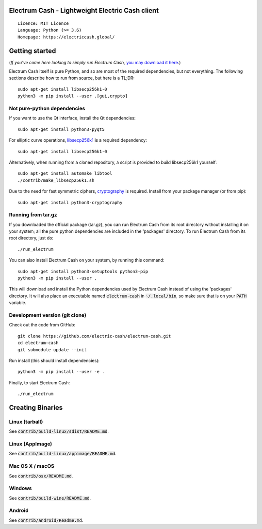 Electrum Cash - Lightweight Electric Cash client
================================================

::

  Licence: MIT Licence
  Language: Python (>= 3.6)
  Homepage: https://electriccash.global/


Getting started
===============

(*If you've come here looking to simply run Electrum Cash,* `you may download it here`_.)

.. _you may download it here: https://electriccash.global/#download

Electrum Cash itself is pure Python, and so are most of the required dependencies,
but not everything. The following sections describe how to run from source, but here
is a TL;DR::

    sudo apt-get install libsecp256k1-0
    python3 -m pip install --user .[gui,crypto]


Not pure-python dependencies
----------------------------

If you want to use the Qt interface, install the Qt dependencies::

    sudo apt-get install python3-pyqt5

For elliptic curve operations, `libsecp256k1`_ is a required dependency::

    sudo apt-get install libsecp256k1-0

Alternatively, when running from a cloned repository, a script is provided to build
libsecp256k1 yourself::

    sudo apt-get install automake libtool
    ./contrib/make_libsecp256k1.sh

Due to the need for fast symmetric ciphers, `cryptography`_ is required.
Install from your package manager (or from pip)::

    sudo apt-get install python3-cryptography



.. _libsecp256k1: https://github.com/bitcoin-core/secp256k1
.. _pycryptodomex: https://github.com/Legrandin/pycryptodome
.. _cryptography: https://github.com/pyca/cryptography

Running from tar.gz
-------------------

If you downloaded the official package (tar.gz), you can run
Electrum Cash from its root directory without installing it on your
system; all the pure python dependencies are included in the 'packages'
directory. To run Electrum Cash from its root directory, just do::

    ./run_electrum

You can also install Electrum Cash on your system, by running this command::

    sudo apt-get install python3-setuptools python3-pip
    python3 -m pip install --user .

This will download and install the Python dependencies used by
Electrum Cash instead of using the 'packages' directory.
It will also place an executable named :code:`electrum-cash` in :code:`~/.local/bin`,
so make sure that is on your :code:`PATH` variable.


Development version (git clone)
-------------------------------

Check out the code from GitHub::

    git clone https://github.com/electric-cash/electrum-cash.git
    cd electrum-cash
    git submodule update --init

Run install (this should install dependencies)::

    python3 -m pip install --user -e .


Finally, to start Electrum Cash::

    ./run_electrum



Creating Binaries
=================

Linux (tarball)
---------------

See :code:`contrib/build-linux/sdist/README.md`.


Linux (AppImage)
----------------

See :code:`contrib/build-linux/appimage/README.md`.


Mac OS X / macOS
----------------

See :code:`contrib/osx/README.md`.


Windows
-------

See :code:`contrib/build-wine/README.md`.


Android
-------

See :code:`contrib/android/Readme.md`.
